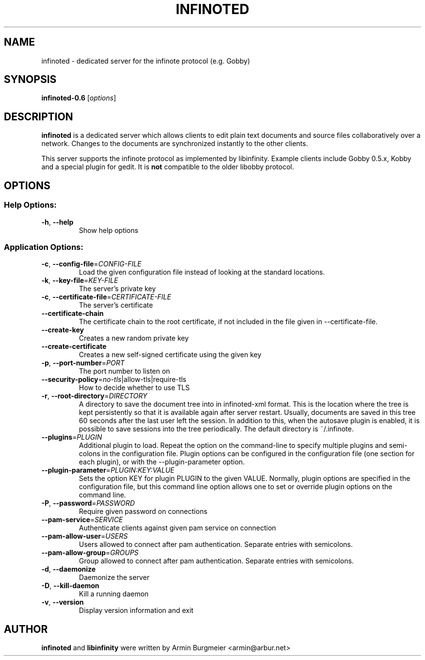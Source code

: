 .TH INFINOTED "1" "August 2014" "infinoted 0.6" "User Commands"
.SH NAME
infinoted \- dedicated server for the infinote protocol (e.g. Gobby)
.SH SYNOPSIS
.B infinoted\-0.6
.RI [ options ]
.SH DESCRIPTION
.B infinoted
is a dedicated server which allows clients to edit plain text documents and
source files collaboratively over a network. Changes to the documents are
synchronized instantly to the other clients.
.PP
This server supports the infinote protocol as implemented by libinfinity.
Example clients include Gobby 0.5.x, Kobby and a special plugin for gedit.
It is
.B not
compatible to the older libobby protocol.
.SH OPTIONS
.SS "Help Options:"
.TP
\fB\-h\fR, \fB\-\-help\fR
Show help options
.SS "Application Options:"
.TP
\fB\-c\fR, \fB\-\-config\-file\fR=\fICONFIG\-FILE\fR
Load the given configuration file instead of looking at the standard locations.
.TP
\fB\-k\fR, \fB\-\-key\-file\fR=\fIKEY\-FILE\fR
The server's private key
.TP
\fB\-c\fR, \fB\-\-certificate\-file\fR=\fICERTIFICATE\-FILE\fR
The server's certificate
.TP
\fB\-\-certificate\-chain\fR
The certificate chain to the root certificate, if not included in the file given in \-\-certificate\-file.
.TP
\fB\-\-create\-key\fR
Creates a new random private key
.TP
\fB\-\-create\-certificate\fR
Creates a new self\-signed certificate using the given key
.TP
\fB\-p\fR, \fB\-\-port\-number\fR=\fIPORT\fR
The port number to listen on
.TP
\fB\-\-security\-policy\fR=\fIno\-tls\fR|allow\-tls|require\-tls
How to decide whether to use TLS
.TP
\fB\-r\fR, \fB\-\-root\-directory\fR=\fIDIRECTORY\fR
A directory to save the document tree into in infinoted\-xml format.
This is the location where the tree is kept persistently so that it is
available again after server restart. Usually, documents are saved in
this tree 60 seconds after the last user left the session. In addition
to this, when the autosave plugin is enabled, it is possible to save
sessions into the tree periodically. The default directory is
~/.infinote.
.TP
\fB\-\-plugins\fR=\fIPLUGIN\fR
Additional plugin to load. Repeat the option on the command-line to specify multiple plugins and semi-colons in the configuration file. Plugin options can be configured in the configuration file (one section for each plugin), or with the \-\-plugin\-parameter option.
.TP
\fB\-\-plugin-parameter\fR=\fIPLUGIN:KEY:VALUE\fR
Sets the option KEY for plugin PLUGIN to the given VALUE. Normally, plugin
options are specified in the configuration file, but this command line
option allows one to set or override plugin options on the command line.
.TP
\fB\-P\fR, \fB\-\-password\fR=\fIPASSWORD\fR
Require given password on connections
.TP
\fB\-\-pam-service\fR=\fISERVICE\fR
Authenticate clients against given pam service on connection
.TP
\fB\-\-pam-allow-user\fR=\fIUSERS\fR
Users allowed to connect after pam authentication. Separate entries with semicolons.
.TP
\fB\-\-pam-allow-group\fR=\fIGROUPS\fR
Group allowed to connect after pam authentication. Separate entries with semicolons.
.TP
\fB\-d\fR, \fB\-\-daemonize\fR
Daemonize the server
.TP
\fB\-D\fR, \fB\-\-kill\-daemon\fR
Kill a running daemon
.TP
\fB\-v\fR, \fB\-\-version\fR
Display version information and exit
.SH AUTHOR
.B infinoted
and
.B libinfinity
were written by Armin Burgmeier <armin@arbur.net>
